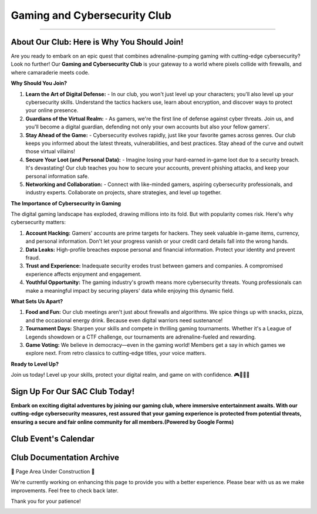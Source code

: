 **Gaming and Cybersecurity Club**
=============================================================

.. image:: https://raw.githubusercontent.com/natt96z/cybersac/main/docs/img/cross-platform-play-concept-vector-illustration.jpg
   :align: center

-------------------------------------------------------------------------------------------------------------------------------------------------------------

**About Our Club: Here is Why You Should Join!**
~~~~~~~~~~~~~~~~~~~~~~~~~~~~~~~~~~~~~~~~~~~~~~~~~~~~

Are you ready to embark on an epic quest that combines adrenaline-pumping gaming with cutting-edge cybersecurity? Look no further! Our **Gaming and Cybersecurity Club** is your gateway to a world where pixels collide with firewalls, and where camaraderie meets code.

**Why Should You Join?**

1. **Learn the Art of Digital Defense:**
   - In our club, you won't just level up your characters; you'll also level up your cybersecurity skills. Understand the tactics hackers use, learn about encryption, and discover ways to protect your online presence.

2. **Guardians of the Virtual Realm:**
   - As gamers, we're the first line of defense against cyber threats. Join us, and you'll become a digital guardian, defending not only your own accounts but also your fellow gamers'.

3. **Stay Ahead of the Game:**
   - Cybersecurity evolves rapidly, just like your favorite games across genres. Our club keeps you informed about the latest threats, vulnerabilities, and best practices. Stay ahead of the curve and outwit those virtual villains!

4. **Secure Your Loot (and Personal Data):**
   - Imagine losing your hard-earned in-game loot due to a security breach. It's devastating! Our club teaches you how to secure your accounts, prevent phishing attacks, and keep your personal information safe.

5. **Networking and Collaboration:**
   - Connect with like-minded gamers, aspiring cybersecurity professionals, and industry experts. Collaborate on projects, share strategies, and level up together.

**The Importance of Cybersecurity in Gaming**

The digital gaming landscape has exploded, drawing millions into its fold. But with popularity comes risk. Here's why cybersecurity matters:

1. **Account Hacking:** Gamers' accounts are prime targets for hackers. They seek valuable in-game items, currency, and personal information. Don't let your progress vanish or your credit card details fall into the wrong hands.

2. **Data Leaks:** High-profile breaches expose personal and financial information. Protect your identity and prevent fraud.

3. **Trust and Experience:** Inadequate security erodes trust between gamers and companies. A compromised experience affects enjoyment and engagement.

4. **Youthful Opportunity:** The gaming industry's growth means more cybersecurity threats. Young professionals can make a meaningful impact by securing players' data while enjoying this dynamic field.

**What Sets Us Apart?**

1. **Food and Fun:** Our club meetings aren't just about firewalls and algorithms. We spice things up with snacks, pizza, and the occasional energy drink. Because even digital warriors need sustenance!

2. **Tournament Days:** Sharpen your skills and compete in thrilling gaming tournaments. Whether it's a League of Legends showdown or a CTF challenge, our tournaments are adrenaline-fueled and rewarding.

3. **Game Voting:** We believe in democracy—even in the gaming world! Members get a say in which games we explore next. From retro classics to cutting-edge titles, your voice matters.

**Ready to Level Up?**

Join us today! Level up your skills, protect your digital realm, and game on with confidence. 🎮🔐🍕🚀


**Sign Up For Our SAC Club Today!**
~~~~~~~~~~~~~~~~~~~~~~~~~~~~~~~~~~~~~~~~~~~~~~~~
**Embark on exciting digital adventures by joining our gaming club, where immersive entertainment awaits. With our cutting-edge cybersecurity measures, rest assured that your gaming experience is protected from potential threats, ensuring a secure and fair online community for all members.(Powered by Google Forms)**

.. raw:: HTML

   <iframe src="https://docs.google.com/forms/d/e/1FAIpQLSdsjTOzhqpjer59McshgkSb5SRIp6CJ3KlWtt6DxE2qHrNFDw/viewform?embedded=true" width="640" height="808" frameborder="0" marginheight="0" marginwidth="0">Loading…</iframe>

**Club Event's Calendar**
~~~~~~~~~~~~~~~~~~~~~~~~~~~~~~~~~~~~~~~~~~~~~~~

.. raw:: HTML

   <iframe src="https://calendar.google.com/calendar/embed?src=ff42dc7e22d858ad99fb341e143e32c9619bac6c6330d0271766ce167b395f57%40group.calendar.google.com&ctz=America%2FLos_Angeles" style="border: 0" width="600" height="600" frameborder="0" scrolling="no"></iframe>



**Club Documentation Archive**
~~~~~~~~~~~~~~~~~~~~~~~~~~~~~~~~~~~~~~~~~~~~

🚧 Page Area Under Construction 🚧

We're currently working on enhancing this page to provide you with a better experience. Please bear with us as we make improvements. Feel free to check back later.

Thank you for your patience!


.. image:: https://raw.githubusercontent.com/natt96z/cybersac/main/docs/img/construction-concept-illustration_114360-1718.png
   :width: 80%
   :align: center
